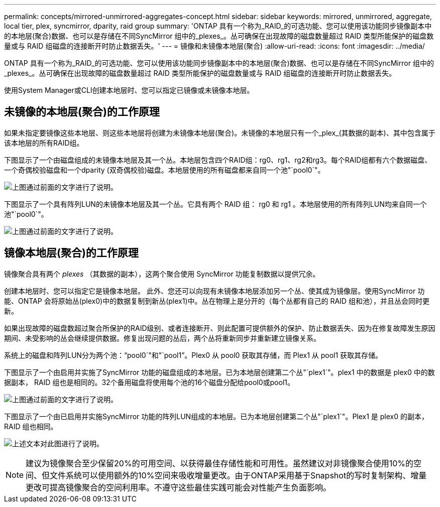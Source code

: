 ---
permalink: concepts/mirrored-unmirrored-aggregates-concept.html 
sidebar: sidebar 
keywords: mirrored, unmirrored, aggregate, local tier, plex, syncmirror, dparity, raid group 
summary: 'ONTAP 具有一个称为_RAID_的可选功能、您可以使用该功能同步镜像副本中的本地层(聚合)数据、也可以是存储在不同SyncMirror 组中的_plexes_。丛可确保在出现故障的磁盘数量超过 RAID 类型所能保护的磁盘数量或与 RAID 组磁盘的连接断开时防止数据丢失。' 
---
= 镜像和未镜像本地层(聚合)
:allow-uri-read: 
:icons: font
:imagesdir: ../media/


[role="lead"]
ONTAP 具有一个称为_RAID_的可选功能、您可以使用该功能同步镜像副本中的本地层(聚合)数据、也可以是存储在不同SyncMirror 组中的_plexes_。丛可确保在出现故障的磁盘数量超过 RAID 类型所能保护的磁盘数量或与 RAID 组磁盘的连接断开时防止数据丢失。

使用System Manager或CLI创建本地层时、您可以指定已镜像或未镜像本地层。



== 未镜像的本地层(聚合)的工作原理

如果未指定要镜像这些本地层、则这些本地层将创建为未镜像本地层(聚合)。未镜像的本地层只有一个_plex_(其数据的副本)、其中包含属于该本地层的所有RAID组。

下图显示了一个由磁盘组成的未镜像本地层及其一个丛。本地层包含四个RAID组：rg0、rg1、rg2和rg3。每个RAID组都有六个数据磁盘、一个奇偶校验磁盘和一个dparity (双奇偶校验)磁盘。本地层使用的所有磁盘都来自同一个池"`pool0`"。

image:drw-plexum-scrn-en-noscale.gif["上图通过前面的文字进行了说明。"]

下图显示了一个具有阵列LUN的未镜像本地层及其一个丛。它具有两个 RAID 组： rg0 和 rg1 。本地层使用的所有阵列LUN均来自同一个池"`pool0`"。

image:unmirrored-aggregate-with-array-luns.gif["上图通过前面的文字进行了说明。"]



== 镜像本地层(聚合)的工作原理

镜像聚合具有两个 _plexes_ （其数据的副本），这两个聚合使用 SyncMirror 功能复制数据以提供冗余。

创建本地层时、您可以指定它是镜像本地层。  此外、您还可以向现有未镜像本地层添加另一个丛、使其成为镜像层。使用SyncMirror 功能、ONTAP 会将原始丛(plex0)中的数据复制到新丛(plex1)中。丛在物理上是分开的（每个丛都有自己的 RAID 组和池），并且丛会同时更新。

如果出现故障的磁盘数超过聚合所保护的RAID级别、或者连接断开、则此配置可提供额外的保护、防止数据丢失、因为在修复故障发生原因 期间、未受影响的丛会继续提供数据。修复出现问题的丛后，两个丛将重新同步并重新建立镜像关系。

系统上的磁盘和阵列LUN分为两个池："`pool0`"和"`pool1`"。Plex0 从 pool0 获取其存储，而 Plex1 从 pool1 获取其存储。

下图显示了一个由启用并实施了SyncMirror 功能的磁盘组成的本地层。已为本地层创建第二个丛"`plex1`"。plex1 中的数据是 plex0 中的数据副本， RAID 组也是相同的。32个备用磁盘将使用每个池的16个磁盘分配给pool0或pool1。

image:drw-plexm-scrn-en-noscale.gif["上图通过前面的文字进行了说明。"]

下图显示了一个由已启用并实施SyncMirror 功能的阵列LUN组成的本地层。已为本地层创建第二个丛"`plex1`"。Plex1 是 plex0 的副本， RAID 组也相同。

image:mirrored-aggregate-with-array-luns.gif["上述文本对此图进行了说明。"]


NOTE: 建议为镜像聚合至少保留20%的可用空间、以获得最佳存储性能和可用性。虽然建议对非镜像聚合使用10%的空间、但文件系统可以使用额外的10%空间来吸收增量更改。由于ONTAP采用基于Snapshot的写时复制架构、增量更改可提高镜像聚合的空间利用率。不遵守这些最佳实践可能会对性能产生负面影响。
